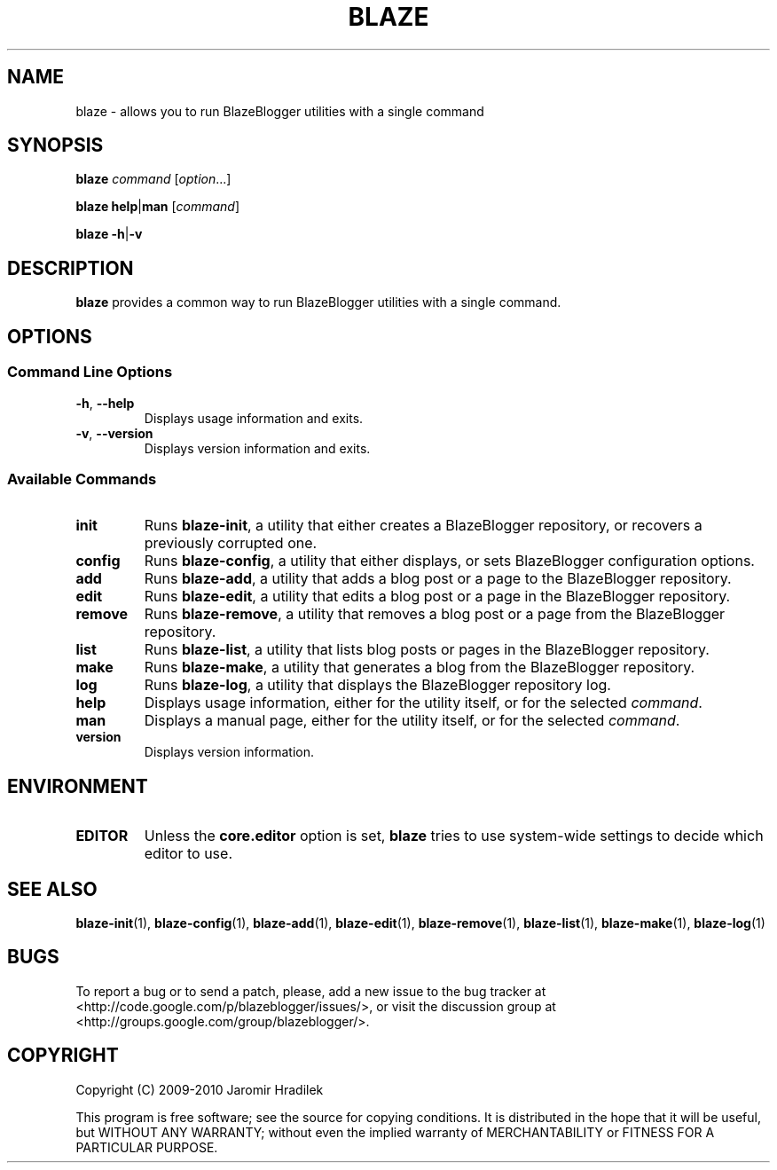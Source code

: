 .\" manual page for blaze, a command wrapper for BlazeBlogger
.\" Copyright (C) 2010 Jaromir Hradilek
.\"
.\" Permission is granted to copy, distribute and/or modify this document
.\" under the terms of the GNU Free Documentation License, Version 1.3 or
.\" any later version published by the Free Software Foundation;  with no
.\" Invariant Sections, no Front-Cover Texts, and no Back-Cover Texts.
.\"
.\" A copy  of the license is included  as a file called FDL  in the main
.\" directory of the BlazeBlogger source package.
.TH BLAZE 1 "2010-10-29" "Version 1.1.2" "BlazeBlogger Documentation"
.SH NAME
blaze \- allows you to run BlazeBlogger utilities with a single command
.SH SYNOPSIS
.B  blaze
.I  command
.RI [ option ...]
.PP
.B  blaze
.BR help | man
.RI [ command ]
.PP
.B blaze
.BR \-h | \-v
.SH DESCRIPTION
.B blaze
provides a common way to run BlazeBlogger utilities with a single command.
.SH OPTIONS
.SS Command Line Options
.TP
.BR \-h ", " \-\-help
Displays usage information and exits.
.TP
.BR \-v ", " \-\-version
Displays version information and exits.
.SS Available Commands
.TP
.B  init
Runs
.BR blaze-init ,
a utility that either creates a BlazeBlogger repository, or recovers a
previously corrupted one.
.TP
.B  config
Runs
.BR blaze-config ,
a utility that either displays, or sets BlazeBlogger configuration options.
.TP
.B  add
Runs
.BR blaze-add ,
a utility that adds a blog post or a page to the BlazeBlogger repository.
.TP
.B  edit
Runs
.BR blaze-edit ,
a utility that edits a blog post or a page in the BlazeBlogger repository.
.TP
.B  remove
Runs
.BR blaze-remove ,
a utility that removes a blog post or a page from the BlazeBlogger
repository.
.TP
.B  list
Runs
.BR blaze-list ,
a utility that lists blog posts or pages in the BlazeBlogger repository.
.TP
.B  make
Runs
.BR blaze-make ,
a utility that generates a blog from the BlazeBlogger repository.
.TP
.B  log
Runs
.BR blaze-log ,
a utility that displays the BlazeBlogger repository log.
.TP
.B  help
Displays usage information, either for the utility itself, or for the
selected
.IR command .
.TP
.B  man
Displays a manual page, either for the utility itself, or for the selected
.IR command .
.TP
.B  version
Displays version information.
.SH ENVIRONMENT
.TP
.B  EDITOR
Unless the
.B  core.editor
option is set,
.B  blaze
tries to use system-wide settings to decide which editor to use.
.SH SEE ALSO
.BR blaze-init (1),
.BR blaze-config (1),
.BR blaze-add (1),
.BR blaze-edit (1),
.BR blaze-remove (1),
.BR blaze-list (1),
.BR blaze-make (1),
.BR blaze-log (1)
.SH BUGS
To report a bug or to send a patch, please, add a new issue to the bug
tracker at <http://code.google.com/p/blazeblogger/issues/>, or visit the
discussion group at <http://groups.google.com/group/blazeblogger/>.
.SH COPYRIGHT
Copyright (C) 2009-2010 Jaromir Hradilek
.PP
This program is free software; see the source for copying conditions. It is
distributed in the hope that it will be useful, but WITHOUT ANY WARRANTY;
without even the implied warranty of MERCHANTABILITY or FITNESS FOR A
PARTICULAR PURPOSE.
